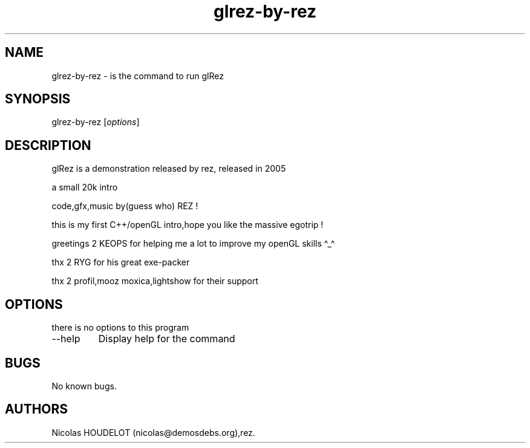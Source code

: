 .\" Automatically generated by Pandoc 2.9.2.1
.\"
.TH "glrez-by-rez" "6" "2018-01-25" "glRez User Manuals" ""
.hy
.SH NAME
.PP
glrez-by-rez - is the command to run glRez
.SH SYNOPSIS
.PP
glrez-by-rez [\f[I]options\f[R]]
.SH DESCRIPTION
.PP
glRez is a demonstration released by rez, released in 2005
.PP
a small 20k intro
.PP
code,gfx,music by(guess who) REZ !
.PP
this is my first C++/openGL intro,hope you like the massive egotrip !
.PP
greetings 2 KEOPS for helping me a lot to improve my openGL skills
\[ha]_\[ha]
.PP
thx 2 RYG for his great exe-packer
.PP
thx 2 profil,mooz moxica,lightshow for their support
.SH OPTIONS
.PP
there is no options to this program
.TP
--help
Display help for the command
.SH BUGS
.PP
No known bugs.
.SH AUTHORS
Nicolas HOUDELOT (nicolas\[at]demosdebs.org),rez.
